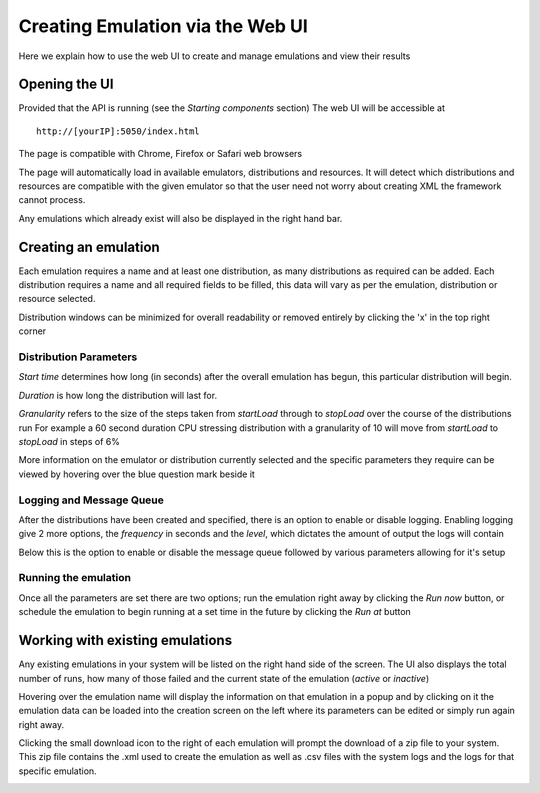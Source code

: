 Creating Emulation via the Web UI
=================================
Here we explain how to use the web UI to create and manage emulations and view their results

Opening the UI
--------------

Provided that the API is running (see the *Starting components* section) The web UI will be accessible at

:: 

	http://[yourIP]:5050/index.html
	
The page is compatible with Chrome, Firefox or Safari web browsers
  
The page will automatically load in available emulators, distributions and resources.
It will detect which distributions and resources are compatible with the given emulator so that the user 
need not worry about creating XML the framework cannot process.

Any emulations which already exist will also be displayed in the right hand bar.

.. image:: webUIimages/Overall.png
	:scale: 50

Creating an emulation
---------------------

Each emulation requires a name and at least one distribution, as many distributions as required can be added.
Each distribution requires a name and all required fields to be filled, this data will vary as per the emulation, distribution or resource selected.

Distribution windows can be minimized for overall readability or removed entirely by clicking the 'x' in the top right corner

.. image:: webUIimages/MultiDist.png
	:scale: 75
	:align: right
	
	
Distribution Parameters
^^^^^^^^^^^^^^^^^^^^^^^

*Start time* determines how long (in seconds) after the overall emulation has begun, this particular distribution will begin.

*Duration* is how long the distribution will last for.

*Granularity* refers to the size of the steps taken from *startLoad* through to *stopLoad* over the course of the distributions run
For example a 60 second duration CPU stressing distribution with a granularity of 10 will move from *startLoad* to *stopLoad* in steps of 6%
	
More information on the emulator or distribution currently selected and the specific parameters they require can be viewed by hovering over the blue question mark beside it

.. image:: webUIimages/emulatorPopup.png
	:scale: 90

.. image:: webUIimages/DistPopup.png
	:scale: 90

Logging and Message Queue
^^^^^^^^^^^^^^^^^^^^^^^^^

After the distributions have been created and specified, there is an option to enable or disable logging.
Enabling logging give 2 more options, the *frequency* in seconds and the *level*, which dictates the amount of output the logs will contain

Below this is the option to enable or disable the message queue followed by various parameters allowing for it's setup

.. image:: webUIimages/logsandMQ.png
	:scale: 80
	
Running the emulation
^^^^^^^^^^^^^^^^^^^^^

Once all the parameters are set there are two options; run the emulation right away by clicking the *Run now* button,
or schedule the emulation to begin running at a set time in the future by clicking the *Run at* button

.. image:: webUIimages/runAt.png
	:scale: 90
	
	
Working with existing emulations
--------------------------------

Any existing emulations in your system will be listed on the right hand side of the screen.
The UI also displays the total number of runs, how many of those failed and the current state of the emulation (*active* or *inactive*)

Hovering over the emulation name will display the information on that emulation in a popup and by clicking on it the emulation data
can be loaded into the creation screen on the left where its parameters can be edited or simply run again right away. 

Clicking the small download icon to the right of each emulation will prompt the download of a zip file to your system.
This zip file contains the .xml used to create the emulation as well as .csv files with the system logs and the logs for that specific emulation.

.. image:: webUIimages/emuDisplay.png
	:scale: 90



	

